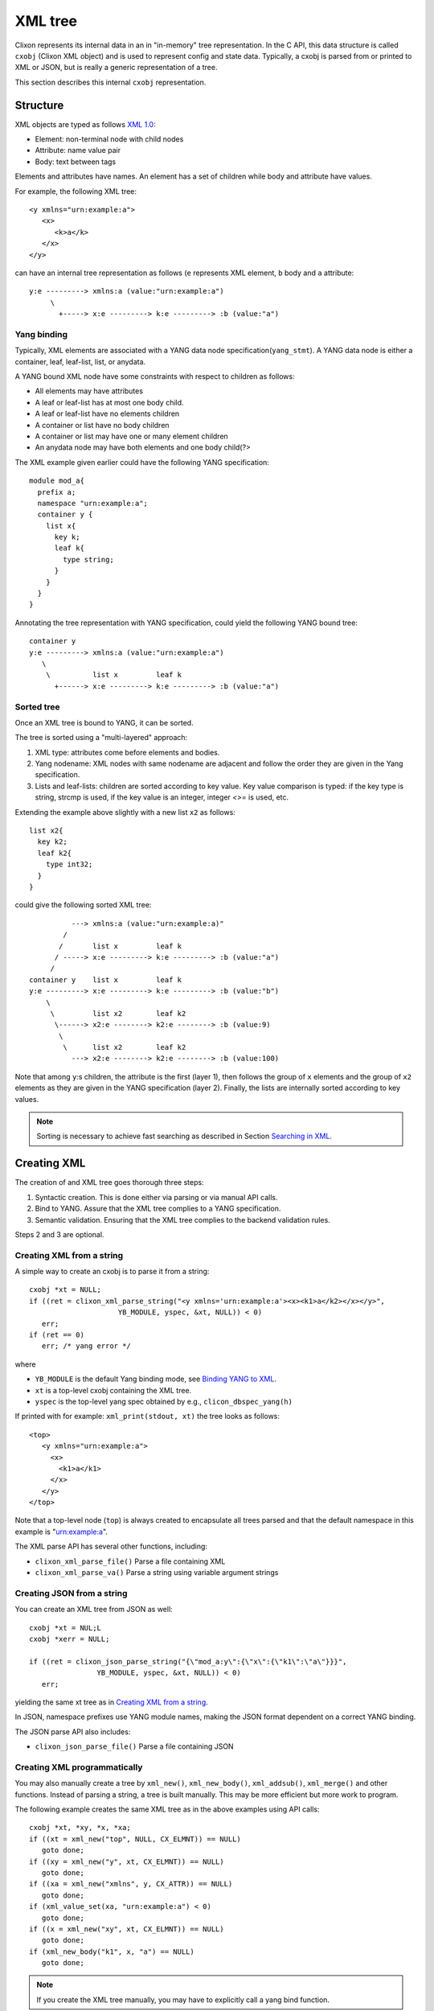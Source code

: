 .. _clixon_xml:

==========
 XML tree
==========

Clixon represents its internal data in an in "in-memory" tree
representation. In the C API, this data structure is called ``cxobj``
(Clixon XML object) and is used to represent config and state
data. Typically, a cxobj is parsed from or printed to XML or JSON, but
is really a generic representation of a tree.

This section describes this internal ``cxobj`` representation.

Structure
=========

XML objects are typed as follows `XML 1.0 <https://www.w3.org/TR/2008/REC-xml-20081126>`_:

* Element: non-terminal node with child nodes
* Attribute: name value pair
* Body: text between tags

Elements and attributes have names. An element has a set of children
while body and attribute have values.

For example, the following XML tree::

   <y xmlns="urn:example:a">
      <x>
         <k>a</k>
      </x>
   </y>

can have an internal tree representation as follows (``e`` represents XML element, ``b`` body and ``a`` attribute::

   y:e ---------> xmlns:a (value:"urn:example:a")
        \
          +-----> x:e ---------> k:e ---------> :b (value:"a") 

Yang binding
------------

Typically, XML elements are associated with a YANG data node
specification(``yang_stmt``). A YANG data node is either a
container, leaf, leaf-list, list, or anydata.

A YANG bound XML node have some constraints with respect to children as follows:

* All elements may have attributes
* A leaf or leaf-list has at most one body child.
* A leaf or leaf-list have no elements children
* A container or list have no body children
* A container or list may have one or many element children
* An anydata node may have both elements and one body child(?>

The XML example given earlier could have the following YANG specification::

  module mod_a{
    prefix a;
    namespace "urn:example:a";
    container y {
      list x{
        key k;
        leaf k{
          type string;
        }
      }
    }
  }

Annotating the tree representation with YANG specification, could yield the following YANG bound tree::

   container y    
   y:e ---------> xmlns:a (value:"urn:example:a")
      \
       \          list x         leaf k
         +------> x:e ---------> k:e ---------> :b (value:"a")


Sorted tree
-----------

Once an XML tree is bound to YANG, it can be sorted. 

The tree is sorted using a "multi-layered" approach:

1. XML type: attributes come before elements and bodies.
2. Yang nodename: XML nodes with same nodename are adjacent and follow the order they are given in the Yang specification.
3. Lists and leaf-lists: children are sorted according to key value. Key value comparison is typed: if the key type is string, strcmp is used, if the key value is an integer, integer `<>=` is used, etc.

Extending the example above slightly with a new list ``x2`` as follows::

      list x2{
        key k2;
        leaf k2{
          type int32;
        }
      }

could give the following sorted XML tree::
      
             ---> xmlns:a (value:"urn:example:a)"
           /
          /       list x         leaf k
         / -----> x:e ---------> k:e ---------> :b (value:"a")
        /
   container y    list x         leaf k
   y:e ---------> x:e ---------> k:e ---------> :b (value:"b")
       \
        \         list x2        leaf k2
         \------> x2:e --------> k2:e --------> :b (value:9)
          \
           \      list x2        leaf k2
             ---> x2:e --------> k2:e --------> :b (value:100)

Note that among ``y``:s children, the attribute is the first (layer
1), then follows the group of ``x`` elements and the group of ``x2``
elements as they are given in the YANG specification (layer
2). Finally, the lists are internally sorted according to key values.


.. note::
        Sorting is necessary to achieve fast searching as described in Section `Searching in XML`_.

Creating XML
============

The creation of and XML tree goes thorough three steps:

1. Syntactic creation. This is done either via parsing or via manual API calls.
2. Bind to YANG. Assure that the XML tree complies to a YANG specification.
3. Semantic validation. Ensuring that the XML tree complies to the backend validation rules.

Steps 2 and 3 are optional.

Creating XML from a string
--------------------------

A simple way to create an cxobj is to parse it from a string:
::

     cxobj *xt = NULL;
     if ((ret = clixon_xml_parse_string("<y xmlns='urn:example:a'><x><k1>a</k2></x></y>",
                          YB_MODULE, yspec, &xt, NULL)) < 0)
        err;
     if (ret == 0)
        err; /* yang error */

where

* ``YB_MODULE`` is the default Yang binding mode, see `Binding YANG to XML`_.
* ``xt`` is a top-level cxobj containing the XML tree. 
* ``yspec`` is the top-level yang spec obtained by e.g., ``clicon_dbspec_yang(h)``

If printed with for example: ``xml_print(stdout, xt)`` the tree looks as follows::
   
   <top>
      <y xmlns="urn:example:a">
        <x>
          <k1>a</k1>
        </x>
      </y>
   </top>

Note that a top-level node (``top``) is always created to encapsulate
all trees parsed and that the default namespace in this example
is "urn:example:a".

The XML parse API has several other functions, including:

- ``clixon_xml_parse_file()``  Parse a file containing XML
- ``clixon_xml_parse_va()``    Parse a string using variable argument strings

Creating JSON from a string
----------------------------
You can create an XML tree from JSON as well::

     cxobj *xt = NUL;L
     cxobj *xerr = NULL;

     if ((ret = clixon_json_parse_string("{\"mod_a:y\":{\"x\":{\"k1\":\"a\"}}}",
                     YB_MODULE, yspec, &xt, NULL)) < 0)
        err;

yielding the same xt tree as in `Creating XML from a string`_.

In JSON, namespace prefixes use YANG module names, making the JSON
format dependent on a correct YANG binding. 

The JSON parse API also includes:

- ``clixon_json_parse_file()``  Parse a file containing JSON

  
Creating XML programmatically
-----------------------------

You may also manually create a tree by ``xml_new()``, ``xml_new_body()``,
``xml_addsub()``, ``xml_merge()`` and other functions. Instead of parsing a string, a
tree is built manually. This may be more efficient but more work to
program.

The following example creates the same XML tree as in the above examples using API calls::

   cxobj *xt, *xy, *x, *xa;
   if ((xt = xml_new("top", NULL, CX_ELMNT)) == NULL)
      goto done;
   if ((xy = xml_new("y", xt, CX_ELMNT)) == NULL)
      goto done;
   if ((xa = xml_new("xmlns", y, CX_ATTR)) == NULL)
      goto done;
   if (xml_value_set(xa, "urn:example:a") < 0)
      goto done;
   if ((x = xml_new("xy", xt, CX_ELMNT)) == NULL)
      goto done;
   if (xml_new_body("k1", x, "a") == NULL)
      goto done;

.. note::
        If you create the XML tree manually, you may have to explicitly call a yang bind function.

Binding YANG to XML
-------------------

A further step is to ensure that the XML tree complies to a YANG
specification. This is an optional step since you can handle XML
without YANG, but often necessary in Clixon, since some functions
require YANG bindings to be performed correctly. This includes sort,
validate, merge and insert functions, for example.

Yang binding may be done already in the XML parsing phase, and is
mandatory for JSON parsing. If XML is manually created, you need to
explicitly call the Yang binding functions.

For the XML in the example above, the YANG module could look something like:
::

  module mod_a{
    prefix a;
    namespace "urn:example:a";
    container y {
      list x{
        key k1;
        leaf k1{
          type string;
        }
      }
    }
  }
  
Binding is made with the ``xml_bind_yang()`` API. The bind API can be done in some different ways as follows:

- ``YB_MODULE``  Search for matching yang binding among top-level symbols of Yang modules. This is default.
- ``YB_PARENT``  Assume yang binding of existing parent and match its children by name
- ``YB_NONE``    Dont bind

In the example above, the binding is ``YB_MODULE`` since the top-level symbol
``x`` is a top-level symbol of a module.

But assume instead that the string ``<k1 xmlns="urn:example:a">a</k1>``
is parsed or created manually. You can determine which module it belongs to from the
namespace, but there may be many ``k1`` symbols in that module, you do
not know if the "leaf" one in the Yang spec above is the correct one.

The following is an example of how to bind yang to an XML tree ``xt``:
::

   cxobj *xt;
   cxobj *xerr = NULL;
   /* create xt as example above */
   if ((ret = xml_bind_yang(xt, YB_MODULE, yspec, NULL)) < 0)
      goto done;   /* fatal error */
   if (ret == 0)
      goto noyang; /* yang binding error */
     
The return values from the bind API are same as parsing, as follows:

- ``1``  OK yang assignment made
- ``0``  Partial or no yang assigment made (at least one failed) and xerr set
- ``-1``  Error

As an example of `YB_PARENT` Yang binding, the ``k1`` subtree is inserted under an existing XML tree which has already been bound to YANG. Such as an XML tree with the ``x`` symbol.

   
Config data
-----------

To create a copy of configuration data, a user retrieve a copy from the datastore to get a cxobj handle. This tree is fully bound, sorted and defaults set.
Read-only operations may then be done on the in-memory tree.

The following example code gets a copy of the whole `running` datastore to cxobj ``xt``:
::

     cxobj *xt = NULL;
     if (xmldb_get(h, "running", NULL, NULL, &xt) < 0)
        err;

.. note::
        In the case of config data, in-memory trees are read-only *caches* of
        the datastore and can normally not be written back to the datastore.
        Changes to the config datastore should be made via the backend netconf API, eg using
        ``edit-config``.


Modifying XML
=============
Once an XML tree has been created and bound to YANG, it can be modified in several ways.

Merging
-------
If you have two trees, you can merge them with ``xml_merge`` as follows::

	if ((ret = xml_merge(xt, x2, yspec, &reason)) < 0) 
	  err;
	if (ret == 0)
	  err; /* yang failure */

where both ``xt`` and ``x2`` are root XML trees (directly under a module) and fully YANG bound. For example, if ``x2`` is::

   <top>
      <y xmlns="urn:example:a">
        <x>
          <k1>z</k1>
        </x>
      </y>
   </top>

the result tree ``xt`` after merge is::

   <top>
      <y xmlns="urn:example:a">
        <x>
          <k1>a</k1>
        </x>
        <x>
          <k1>z</k1>
        </x>
      </y>
   </top>

Note that the result tree is sorted and YANG bound as well.
   
Inserting
---------

Inserting a subtree can be made in several ways. The most straightforward is using parsing and the ``YB_PARENT`` YANG binding::

       cxobj *xy;
       xy = xpath_first(xt, NULL, "%s", "y");
       if ((ret = clixon_xml_parse_string("<x><k1>z</k2></x>", YB_PARENT, yspec, &xy, NULL)) < 0)
       if (ret == 0)
          err; /* yang error */

with the same result as in tree merge.

Note that ``xy`` in this example points at the ``y`` node and is where the new tree is pasted. Neither tree need to be a root tree.

Another way to insert a subtree is to use ``xml_insert``::

       if (xml_insert(xy, xi, INS_LAST, NULL, NULL) < 0)
          err;

where both ``xy`` and ``xi`` are YANG bound trees. It is possible to
specify where the new child is inserted (last in the example), but
this only applies if ``ordered-by user`` is specified in
YANG. Otherwise, the system will order the insertion of the subtree automatically.
       
Removing
--------

A subtree can be permanently removed, or just pruned in order to insert it somewhere else.
and graft subtrees.

Permanently deleting a (sub)tree ``x`` and remove or from its parent is done as follows::

  xml_purge(x);

Removing a subtree ``x`` from its parent is done as follows::

  xml_rm(x);

or alternatively remove child number ``i`` from parent ``xp``::

    xml_child_rm(xp, i);

In both these cases, the child ``x`` can be used as a stand-alone
tree, or being inserted under another parent. 

Copying
-------

An XML tree ``x0`` can be copied as follows::

   cxobj *x1;
   x1 = xml_new("new", NULL, xml_type(x0));
   if (xml_copy(x0, x1) < 0)
      err;

Alternatively, a tree can be duplicated as follows::

   x1 = xml_dup(x0);

In these cases, the new object ``x1`` can be use as a separate tree for insertion, for example.
  
Searching in XML
=================

Clixon search indexes are either *implicitly* created from the YANG
specification, or *explicitly* created using the API.

From YANG it is only ``list`` and ``leaf-list`` that are candidates for
optimized lookup, direct ``leaf`` and ``container`` lookup is fast either way.

*Binary* search is used by search indexes and works by ordering list
items alphabetically (or numerically), and then dividing the search interval in
two equal parts depending on if the requested item is larger than, or
less than, the middle of the interval.

Binary search complexity is *O(log N)*, whereas linear search is is *O(n)*. 
For example, a search in a vector of one million children will take up to
`20` lookups, whereas linear search takes up to `1.000.000` lookups.

Therefore, if you have a large number of children and you need to make
searches, it is important that you use indexes, either implicit, or explicit.

Auto-generated indexes
----------------------

Auto-generated (or implicit) YANG-based search indexes are based on ``list`` and ``leaf-lists``. For
any list with keys ``k1,...kn``, a set of indexes are created and an optimized search
can be made using the keys in the order they are defined. 

For example, assume the following YANG (this YANG is reused in later examples):
::

  module mod_a{
    prefix a;
    namespace "urn:example:a";
    import clixon-config {
      prefix "cc";
    }
    list x{
      key "k1 k2";
      leaf k1{
        type string;
      }
      leaf k2{
        type string;
      }
      leaf-list y{
        type string;
      }
      leaf z{
        type string;
      }
      leaf w{
        type string;
	cc:search_index;
      }
      ...

Assume also an example XML tree as follows:
::

   <top xmlns="urn:example:a">
     <x>
       <k1>a</k1>
       <k2>a</k2>
       <y>cc</y>
       <y>dd</y>
       <z>ee</z>
       <w>ee</w>
     </x>
     <x>
       <k1>a</k1>
       <k2>b</k2>
       <y>cc</y>
       <y>dd</y>
       <z>ff</z>
       <w>ff</w>
     </x>
     <x>
       <k1>b</k1>
       ...
   </top>
      
Then there will be two implicit search indexes created for all XML nodes ``x`` so that
they can be accessed with *O(log N)*  with e.g.:

* XPath or Instance-id: ``x[k1="a"][k2="b"]``.
* Api-path: ``x=a,b``.

If other search variables are used, such as: ``x[z="ff"]`` the time complexity will be *O(n)* since there is no explicit index for ``z``.  The same applies to using key variables in another order than they appear in the YANG specification, eg: ``x[k2="b"][k1="a"]``.

A search index is also generated for leaf-lists, using ``x`` as the base node, the following searches are optimized:

* XPath or Instance-id: ``y[.="bb"]``.
* Api-path: ``y=bb``.
  
In the following cases, implicit indexes are *not* created:

* No YANG definition of the XML children exists. There are several use-cases. For example that YANG is not used or the tree is part of YANG `ANYXML`. 
* The list represents `state` data
* The list is `ordered-by user` instead of the default YANG `ordered-by system`.

Explicit indexes
----------------

In those cases where implicit YANG indexes cannot be used, indexes can
be explicitly declared for fast access. Clixon uses a YANG extension to declare such indexes: `search_index` as shown in the example above for leaf ``w``::

      leaf w{
        type string;
	cc:search_index;
      }

In this example, ``w`` can be used as a search index with *O(log N)* in the search API.

The corresponding direct API call is: ``yang_list_index_add()``

Direct children
---------------

The basic C API for searching direct children of a cxobj is the ``clixon_xml_find_index()`` API.

An example call is as follows:
::
   
    clixon_xvec *xv = NULL;
    cvec    *cvk = NULL;

    if ((xv = clixon_xvec_new()) == NULL)
       goto done;
    /* Populate cvk with key/values eg k1=a k2:b */
    if (clixon_xml_find_index(xp, yp, namespace, name, cvk, xv) < 0)
       err;
    /* Loop over found children*/
    for (i = 0; i < clixon_xvec_len(xv); i++) {
	x = clixon_xpath_i(xvec, i);
        ...
    }
    if (xv)
       clixon_xvec_free(xv);

where

+----------+-------------------------------------------+
| ``xp``   | is an XML parent                          |
+----------+-------------------------------------------+
| ``yp``   | is the YANG specification of xp           |
+----------+-------------------------------------------+
| ``name`` | is the name of the wanted children        |
+----------+-------------------------------------------+
| ``cvk``  | is a vector of index name and value pairs |
+----------+-------------------------------------------+
| ``xvec`` | is a result vector of XML nodes.          |
+----------+-------------------------------------------+

For example, using the previous XML tree and if ``name=x`` and  ``cvk``
contains the single pair: ``k1=a``, then ``xvec`` will contain both ``x``
entries after calling the function:
::

     0: <x><k1>a</k1><k2>a</k2><y>cc</y><y>dd</y><z>foo</a></x>
     1: <x><k1>a</k1><k2>b</k2><y>cc</y><y>dd</y><z>bar</a></x>

and the search was done using *O(logN)*.
     
Paths
-----

If deeper searches are needed, i.e., not just to direct children,
Clixon :ref:`clixon_paths` can be used to make a search request. There
are three path variants, each with its own pros and cons:

* XPath is most expressive, but only supports *O(logN)* search for
  YANG `list` entries (not leaf-lists), and adds overhead in terms of
  memory and cycles.
* Api-path is least expressive since it can only express YANG `list`
  and `leaf-list` key search.
* Instance-identifier can express all optimized searches as well as
  non-key searches. This is the recommended option.

Assume the same YANG as in the previous example, a path to find ``y`` entries with a specific value could be:

* XPath or instance-id: ``/a:x[a:k1="a"][a:k2="b"]/a:y[.="bb"]`` 
* Api-path: ``/mod_a:x=a,b/y=bb``

which results in the following result:
::

     0: <y>bb</y>
  
An example call using instance-id:s is as follows:
::

   cxobj **vec = NULL;
   size_t  len = 0;
   if (clixon_xml_find_instance_id(xt, yt, &vec, &len,
          "/a:x[a:k1=\"a\"][k2=\"b\"]/a:y[.=\"bb\"") < 0) 
      goto err;
   for (i=0; i<len; i++){
      x = vec[i];
         ...
   }

The example shows the usage of auto-generated key indexes which makes this
work in *O(logN)*, with the same exception rules as for direct children state in `Auto-generated indexes`_.

An example call using api-path:s instead is as follows:
::

   cxobj **vec = NULL;
   size_t  len = 0;
   if (clixon_xml_find_api_path(xt, yt, &vec, &len,
          "/mod_a:x=a,b/y=bb") < 0) 
      goto err;
   for (i=0; i<len; i++){
      x = vec[i];
         ...
   }

The corresponding API for XPath is ``xpath_vec()``.


Multiple keys
-------------

Optimized *O(logN)* lookup works with multiple key YANG `lists` but not
for explicit indexes. Further, less significant keys can be omitted
which may result multiple result nodes.

For example, the following lookups can be made using *O(logN)* using implicit indexes:
::

   x[k1="a"][k2="b"]/y[.="cc"]
   x[k1="a"]/y[.="cc"]
   x[k1="a"][k2="b"]

The following lookups are made with *O(N)*:
::

   x[k2="b"][k1="a"]
   x[k1="a"][z="foo"]


Internal representation
=======================

A cxobj has several components, which are all accessible via the API. For example:

+------------+-----------------------------------------------------------+
| name       | Name of node                                              |
+------------+-----------------------------------------------------------+
| *prefix*   | Optional prefix denoting a localname according to XML     |
|            | namespaces                                                |
+------------+-----------------------------------------------------------+
| *type*     |  A node is either an element, attribute or body text      |
+------------+-----------------------------------------------------------+
| *value*    | Attributes and bodies may have values.                    |
+------------+-----------------------------------------------------------+
| *children* | Elements may have a set of XML children                   |
+------------+-----------------------------------------------------------+
| *spec*     | A pointer to a YANG specification of this XML node        |
+------------+-----------------------------------------------------------+

The most basic way to traverse an cxobj tree is to linearly iterate
over all children from a parent element node.
::

   cxobj *x = NULL;
   while ((x = xml_child_each(xt, x, CX_ELMNT)) != NULL) {
     ...
   }

where ``CX_ELMNT`` selects element children (no attributes or body text).

However, it is recommended to use the `Searching in XML`_ for more efficient
searching.
  


